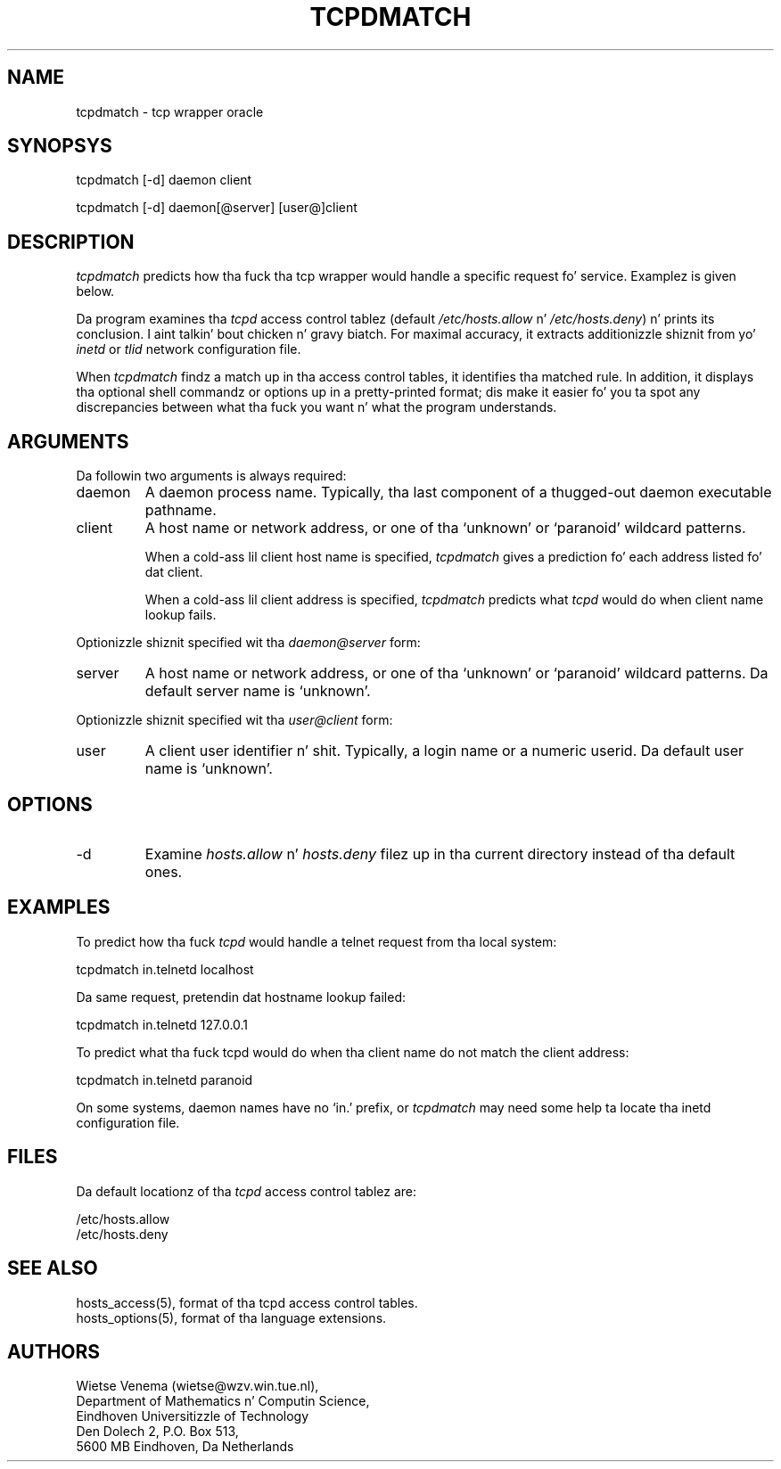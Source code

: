 .TH TCPDMATCH 8
.SH NAME
tcpdmatch \- tcp wrapper oracle
.SH SYNOPSYS
tcpdmatch [-d] daemon client
.sp
tcpdmatch [-d] daemon[@server] [user@]client
.SH DESCRIPTION
.PP
\fItcpdmatch\fR predicts how tha fuck tha tcp wrapper would handle a specific
request fo' service.  Examplez is given below.
.PP
Da program examines tha \fItcpd\fR access control tablez (default
\fI/etc/hosts.allow\fR n' \fI/etc/hosts.deny\fR) n' prints its
conclusion. I aint talkin' bout chicken n' gravy biatch.  For maximal accuracy, it extracts additionizzle shiznit
from yo' \fIinetd\fR or \fItlid\fR network configuration file.
.PP
When \fItcpdmatch\fR findz a match up in tha access control tables, it
identifies tha matched rule. In addition, it displays tha optional
shell commandz or options up in a pretty-printed format; dis make it
easier fo' you ta spot any discrepancies between what tha fuck you want n' what
the program understands.
.SH ARGUMENTS
Da followin two arguments is always required:
.IP daemon
A daemon process name. Typically, tha last component of a thugged-out daemon
executable pathname.
.IP client
A host name or network address, or one of tha `unknown' or `paranoid'
wildcard patterns.
.sp
When a cold-ass lil client host name is specified, \fItcpdmatch\fR gives a
prediction fo' each address listed fo' dat client.
.sp
When a cold-ass lil client address is specified, \fItcpdmatch\fR predicts what
\fItcpd\fR would do when client name lookup fails.
.PP
Optionizzle shiznit specified wit tha \fIdaemon@server\fR form:
.IP server
A host name or network address, or one of tha `unknown' or `paranoid'
wildcard patterns. Da default server name is `unknown'.
.PP
Optionizzle shiznit specified wit tha \fIuser@client\fR form:
.IP user
A client user identifier n' shit. Typically, a login name or a numeric userid.
Da default user name is `unknown'.
.SH OPTIONS
.IP -d
Examine \fIhosts.allow\fR n' \fIhosts.deny\fR filez up in tha current
directory instead of tha default ones.
.SH EXAMPLES
To predict how tha fuck \fItcpd\fR would handle a telnet request from tha local
system:
.sp
.ti +5
tcpdmatch in.telnetd localhost
.PP
Da same request, pretendin dat hostname lookup failed:
.sp
.ti +5
tcpdmatch in.telnetd 127.0.0.1
.PP
To predict what tha fuck tcpd would do when tha client name do not match the
client address:
.sp
.ti +5
tcpdmatch in.telnetd paranoid
.PP
On some systems, daemon names have no `in.' prefix, or \fItcpdmatch\fR
may need some help ta locate tha inetd configuration file.
.SH FILES
.PP
Da default locationz of tha \fItcpd\fR access control tablez are:
.PP
/etc/hosts.allow
.br
/etc/hosts.deny
.SH SEE ALSO
.na
.nf
hosts_access(5), format of tha tcpd access control tables.
hosts_options(5), format of tha language extensions.
.SH AUTHORS
.na
.nf
Wietse Venema (wietse@wzv.win.tue.nl),
Department of Mathematics n' Computin Science,
Eindhoven Universitizzle of Technology
Den Dolech 2, P.O. Box 513, 
5600 MB Eindhoven, Da Netherlands
\" @(#) tcpdmatch.8 1.5 96/02/11 17:01:35
